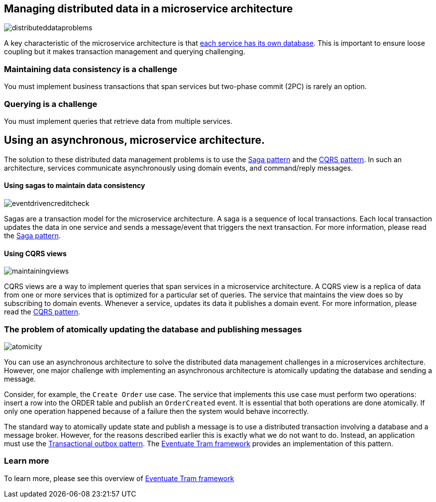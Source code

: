 [[distributed-data-management]]
== Managing distributed data in a microservice architecture

image:http://eventuate.io/i/distributeddataproblems.png[]

A key characteristic of the microservice architecture is that https://microservices.io/patterns/data/database-per-service.html[each service has its own database].
This is important to ensure loose coupling but it makes transaction management and querying challenging.

### Maintaining data consistency is a challenge

You must implement business transactions that span services but two-phase commit (2PC) is rarely an option.

### Querying is a challenge

You must implement queries that retrieve data from multiple services.

## Using an asynchronous, microservice architecture.

The solution to these distributed data management problems is to use the https://microservices.io/patterns/data/saga.html[Saga pattern] and the https://microservices.io/patterns/data/cqrs.html[CQRS pattern].
In such an architecture, services communicate asynchronously using domain events, and command/reply messages.


#### Using sagas to maintain data consistency

image::http://eventuate.io/i/eventdrivencreditcheck.png[]

Sagas are a transaction model for the microservice architecture.
A saga is a sequence of local transactions.
Each local transaction updates the data in one service and sends a message/event that triggers the next transaction.
For more information, please read the https://microservices.io/patterns/data/saga.html[Saga pattern].

#### Using CQRS views

image::http://eventuate.io/i/maintainingviews.png[]

CQRS views are a way to implement queries that span services in a microservice architecture.
A CQRS view is a replica of data from one or more services that is optimized for a particular set of queries.
The service that maintains the view does so by subscribing to domain events.
Whenever a service, updates its data it publishes a domain event.
For more information, please read the https://microservices.io/patterns/data/cqrs.html[CQRS pattern].

### The problem of atomically updating the database and publishing messages

image::http://eventuate.io/i/atomicity.png[]

You can use an asynchronous architecture to solve the distributed data management challenges in a microservices architecture.
However, one major challenge with implementing an asynchronous architecture is atomically updating the database and sending a message.

Consider, for example, the `Create Order` use case.
The  service that implements this use case must perform two operations: insert a row into the ORDER table and publish an `OrderCreated` event.
It is essential that both operations are done atomically.
If only one operation happened because of a failure then the system would behave incorrectly.

The standard way to atomically update state and publish a message is to use a distributed transaction involving a database and a message broker.
However, for the reasons described earlier this is exactly what we do not want to do.
Instead, an application must use the https://microservices.io/patterns/data/application-events.html[Transactional outbox pattern].
The link:./about-eventuate-tram.html[Eventuate Tram framework] provides an implementation of this pattern.

=== Learn more

To learn more, please see this overview of link:./about-eventuate-tram.html[Eventuate Tram framework]
